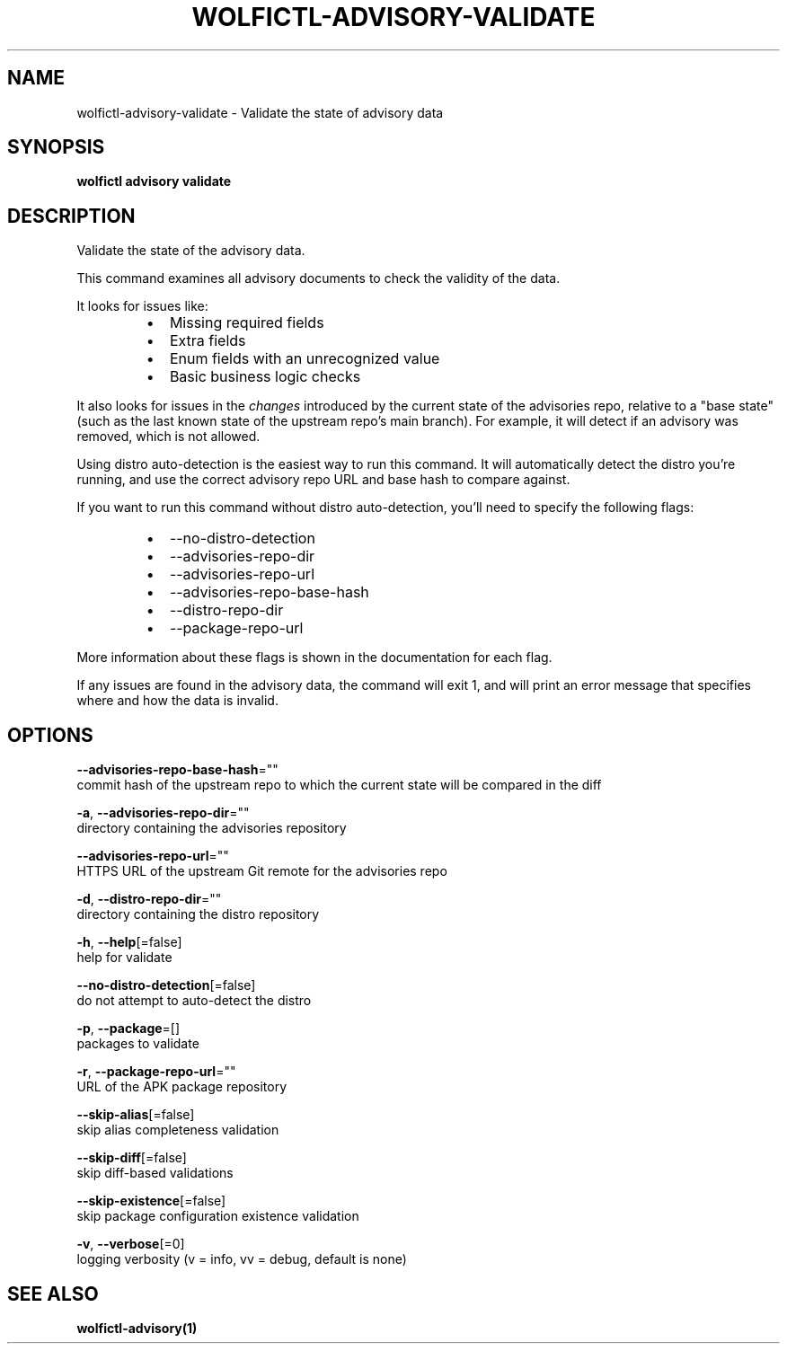 .TH "WOLFICTL\-ADVISORY\-VALIDATE" "1" "" "Auto generated by spf13/cobra" "" 
.nh
.ad l


.SH NAME
.PP
wolfictl\-advisory\-validate \- Validate the state of advisory data


.SH SYNOPSIS
.PP
\fBwolfictl advisory validate\fP


.SH DESCRIPTION
.PP
Validate the state of the advisory data.

.PP
This command examines all advisory documents to check the validity of the data.

.PP
It looks for issues like:

.RS
.IP \(bu 2
Missing required fields
.IP \(bu 2
Extra fields
.IP \(bu 2
Enum fields with an unrecognized value
.IP \(bu 2
Basic business logic checks

.RE

.PP
It also looks for issues in the \fIchanges\fP introduced by the current state of the
advisories repo, relative to a "base state" (such as the last known state of
the upstream repo's main branch). For example, it will detect if an advisory
was removed, which is not allowed.

.PP
Using distro auto\-detection is the easiest way to run this command. It will
automatically detect the distro you're running, and use the correct advisory
repo URL and base hash to compare against.

.PP
If you want to run this command without distro auto\-detection, you'll need to
specify the following flags:

.RS
.IP \(bu 2
\-\-no\-distro\-detection
.IP \(bu 2
\-\-advisories\-repo\-dir
.IP \(bu 2
\-\-advisories\-repo\-url
.IP \(bu 2
\-\-advisories\-repo\-base\-hash
.IP \(bu 2
\-\-distro\-repo\-dir
.IP \(bu 2
\-\-package\-repo\-url

.RE

.PP
More information about these flags is shown in the documentation for each flag.

.PP
If any issues are found in the advisory data, the command will exit 1, and will
print an error message that specifies where and how the data is invalid.


.SH OPTIONS
.PP
\fB\-\-advisories\-repo\-base\-hash\fP=""
    commit hash of the upstream repo to which the current state will be compared in the diff

.PP
\fB\-a\fP, \fB\-\-advisories\-repo\-dir\fP=""
    directory containing the advisories repository

.PP
\fB\-\-advisories\-repo\-url\fP=""
    HTTPS URL of the upstream Git remote for the advisories repo

.PP
\fB\-d\fP, \fB\-\-distro\-repo\-dir\fP=""
    directory containing the distro repository

.PP
\fB\-h\fP, \fB\-\-help\fP[=false]
    help for validate

.PP
\fB\-\-no\-distro\-detection\fP[=false]
    do not attempt to auto\-detect the distro

.PP
\fB\-p\fP, \fB\-\-package\fP=[]
    packages to validate

.PP
\fB\-r\fP, \fB\-\-package\-repo\-url\fP=""
    URL of the APK package repository

.PP
\fB\-\-skip\-alias\fP[=false]
    skip alias completeness validation

.PP
\fB\-\-skip\-diff\fP[=false]
    skip diff\-based validations

.PP
\fB\-\-skip\-existence\fP[=false]
    skip package configuration existence validation

.PP
\fB\-v\fP, \fB\-\-verbose\fP[=0]
    logging verbosity (v = info, vv = debug, default is none)


.SH SEE ALSO
.PP
\fBwolfictl\-advisory(1)\fP
